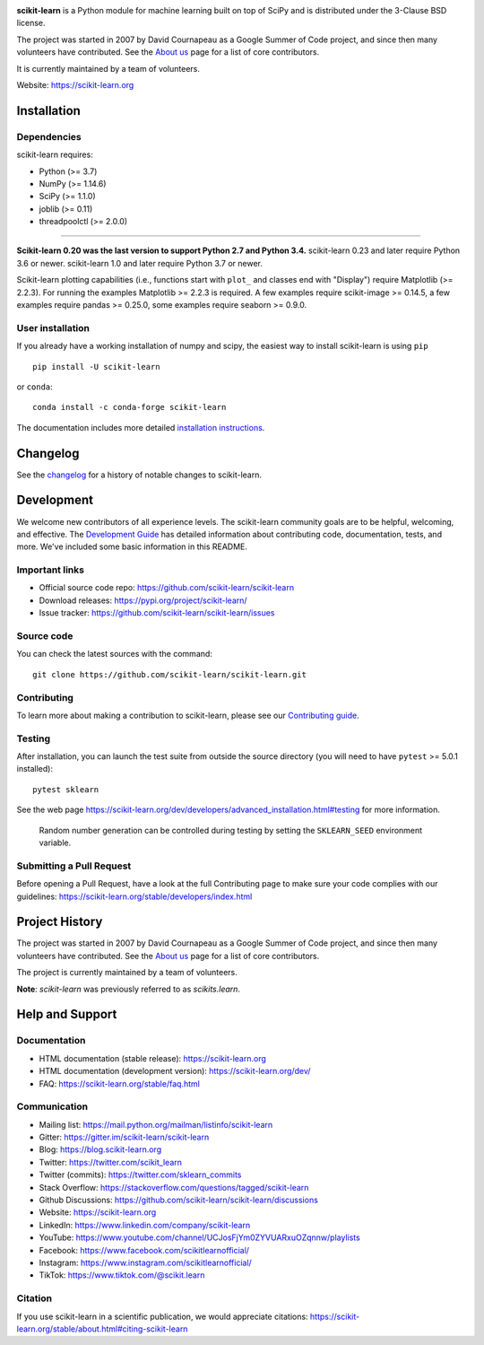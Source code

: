 .. -*- mode: rst -*-

|Azure|_ |Travis|_ |Codecov|_ |CircleCI|_ |Nightly wheels|_ |Black|_ |PythonVersion|_ |PyPi|_ |DOI|_ |Benchmark|_

.. |Azure| image:: https://dev.azure.com/scikit-learn/scikit-learn/_apis/build/status/scikit-learn.scikit-learn?branchName=main
.. _Azure: https://dev.azure.com/scikit-learn/scikit-learn/_build/latest?definitionId=1&branchName=main

.. |CircleCI| image:: https://circleci.com/gh/scikit-learn/scikit-learn/tree/main.svg?style=shield&circle-token=:circle-token
.. _CircleCI: https://circleci.com/gh/scikit-learn/scikit-learn

.. |Travis| image:: https://api.travis-ci.com/scikit-learn/scikit-learn.svg?branch=main
.. _Travis: https://app.travis-ci.com/github/scikit-learn/scikit-learn

.. |Codecov| image:: https://codecov.io/gh/scikit-learn/scikit-learn/branch/main/graph/badge.svg?token=Pk8G9gg3y9
.. _Codecov: https://codecov.io/gh/scikit-learn/scikit-learn

.. |Nightly wheels| image:: https://github.com/scikit-learn/scikit-learn/workflows/Wheel%20builder/badge.svg?event=schedule
.. _`Nightly wheels`: https://github.com/scikit-learn/scikit-learn/actions?query=workflow%3A%22Wheel+builder%22+event%3Aschedule

.. |PythonVersion| image:: https://img.shields.io/badge/python-3.7%20%7C%203.8%20%7C%203.9%20%7C%203.10-blue
.. _PythonVersion: https://pypi.org/project/scikit-learn/

.. |PyPi| image:: https://img.shields.io/pypi/v/scikit-learn
.. _PyPi: https://pypi.org/project/scikit-learn

.. |Black| image:: https://img.shields.io/badge/code%20style-black-000000.svg
.. _Black: https://github.com/psf/black

.. |DOI| image:: https://zenodo.org/badge/21369/scikit-learn/scikit-learn.svg
.. _DOI: https://zenodo.org/badge/latestdoi/21369/scikit-learn/scikit-learn

.. |Benchmark| image:: https://img.shields.io/badge/Benchmarked%20by-asv-blue
.. _`Benchmark`: https://scikit-learn.org/scikit-learn-benchmarks/

.. |PythonMinVersion| replace:: 3.7
.. |NumPyMinVersion| replace:: 1.14.6
.. |SciPyMinVersion| replace:: 1.1.0
.. |JoblibMinVersion| replace:: 0.11
.. |ThreadpoolctlMinVersion| replace:: 2.0.0
.. |MatplotlibMinVersion| replace:: 2.2.3
.. |Scikit-ImageMinVersion| replace:: 0.14.5
.. |PandasMinVersion| replace:: 0.25.0
.. |SeabornMinVersion| replace:: 0.9.0
.. |PytestMinVersion| replace:: 5.0.1

.. image:: https://raw.githubusercontent.com/scikit-learn/scikit-learn/main/doc/logos/scikit-learn-logo.png
  :target: https://scikit-learn.org/

**scikit-learn** is a Python module for machine learning built on top of
SciPy and is distributed under the 3-Clause BSD license.

The project was started in 2007 by David Cournapeau as a Google Summer
of Code project, and since then many volunteers have contributed. See
the `About us <https://scikit-learn.org/dev/about.html#authors>`__ page
for a list of core contributors.

It is currently maintained by a team of volunteers.

Website: https://scikit-learn.org

Installation
------------

Dependencies
~~~~~~~~~~~~

scikit-learn requires:

- Python (>= |PythonMinVersion|)
- NumPy (>= |NumPyMinVersion|)
- SciPy (>= |SciPyMinVersion|)
- joblib (>= |JoblibMinVersion|)
- threadpoolctl (>= |ThreadpoolctlMinVersion|)

=======

**Scikit-learn 0.20 was the last version to support Python 2.7 and Python 3.4.**
scikit-learn 0.23 and later require Python 3.6 or newer.
scikit-learn 1.0 and later require Python 3.7 or newer.

Scikit-learn plotting capabilities (i.e., functions start with ``plot_`` and
classes end with "Display") require Matplotlib (>= |MatplotlibMinVersion|).
For running the examples Matplotlib >= |MatplotlibMinVersion| is required.
A few examples require scikit-image >= |Scikit-ImageMinVersion|, a few examples
require pandas >= |PandasMinVersion|, some examples require seaborn >=
|SeabornMinVersion|.

User installation
~~~~~~~~~~~~~~~~~

If you already have a working installation of numpy and scipy,
the easiest way to install scikit-learn is using ``pip``   ::

    pip install -U scikit-learn

or ``conda``::

    conda install -c conda-forge scikit-learn

The documentation includes more detailed `installation instructions <https://scikit-learn.org/stable/install.html>`_.


Changelog
---------

See the `changelog <https://scikit-learn.org/dev/whats_new.html>`__
for a history of notable changes to scikit-learn.

Development
-----------

We welcome new contributors of all experience levels. The scikit-learn
community goals are to be helpful, welcoming, and effective. The
`Development Guide <https://scikit-learn.org/stable/developers/index.html>`_
has detailed information about contributing code, documentation, tests, and
more. We've included some basic information in this README.

Important links
~~~~~~~~~~~~~~~

- Official source code repo: https://github.com/scikit-learn/scikit-learn
- Download releases: https://pypi.org/project/scikit-learn/
- Issue tracker: https://github.com/scikit-learn/scikit-learn/issues

Source code
~~~~~~~~~~~

You can check the latest sources with the command::

    git clone https://github.com/scikit-learn/scikit-learn.git

Contributing
~~~~~~~~~~~~

To learn more about making a contribution to scikit-learn, please see our
`Contributing guide
<https://scikit-learn.org/dev/developers/contributing.html>`_.

Testing
~~~~~~~

After installation, you can launch the test suite from outside the source
directory (you will need to have ``pytest`` >= |PyTestMinVersion| installed)::

    pytest sklearn

See the web page https://scikit-learn.org/dev/developers/advanced_installation.html#testing
for more information.

    Random number generation can be controlled during testing by setting
    the ``SKLEARN_SEED`` environment variable.

Submitting a Pull Request
~~~~~~~~~~~~~~~~~~~~~~~~~

Before opening a Pull Request, have a look at the
full Contributing page to make sure your code complies
with our guidelines: https://scikit-learn.org/stable/developers/index.html

Project History
---------------

The project was started in 2007 by David Cournapeau as a Google Summer
of Code project, and since then many volunteers have contributed. See
the `About us <https://scikit-learn.org/dev/about.html#authors>`__ page
for a list of core contributors.

The project is currently maintained by a team of volunteers.

**Note**: `scikit-learn` was previously referred to as `scikits.learn`.

Help and Support
----------------

Documentation
~~~~~~~~~~~~~

- HTML documentation (stable release): https://scikit-learn.org
- HTML documentation (development version): https://scikit-learn.org/dev/
- FAQ: https://scikit-learn.org/stable/faq.html

Communication
~~~~~~~~~~~~~

- Mailing list: https://mail.python.org/mailman/listinfo/scikit-learn
- Gitter: https://gitter.im/scikit-learn/scikit-learn
- Blog: https://blog.scikit-learn.org
- Twitter: https://twitter.com/scikit_learn
- Twitter (commits): https://twitter.com/sklearn_commits
- Stack Overflow: https://stackoverflow.com/questions/tagged/scikit-learn
- Github Discussions: https://github.com/scikit-learn/scikit-learn/discussions
- Website: https://scikit-learn.org
- LinkedIn: https://www.linkedin.com/company/scikit-learn
- YouTube: https://www.youtube.com/channel/UCJosFjYm0ZYVUARxuOZqnnw/playlists
- Facebook: https://www.facebook.com/scikitlearnofficial/
- Instagram: https://www.instagram.com/scikitlearnofficial/
- TikTok: https://www.tiktok.com/@scikit.learn

Citation
~~~~~~~~

If you use scikit-learn in a scientific publication, we would appreciate citations: https://scikit-learn.org/stable/about.html#citing-scikit-learn
